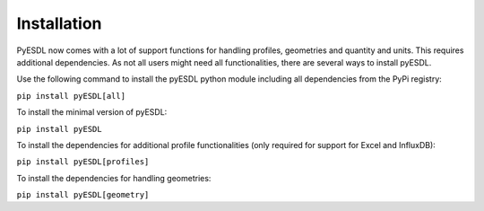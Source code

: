 Installation
============

PyESDL now comes with a lot of support functions for handling profiles, geometries and quantity and units. This requires
additional dependencies. As not all users might need all functionalities, there are several ways to install pyESDL.

Use the following command to install the pyESDL python module including all dependencies from the PyPi registry:

``pip install pyESDL[all]``

To install the minimal version of pyESDL:

``pip install pyESDL``

To install the dependencies for additional profile functionalities (only required for support for Excel and InfluxDB):

``pip install pyESDL[profiles]``

To install the dependencies for handling geometries:

``pip install pyESDL[geometry]``

